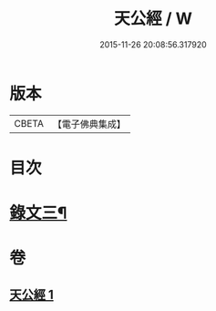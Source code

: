 #+TITLE: 天公經 / W
#+DATE: 2015-11-26 20:08:56.317920
* 版本
 |     CBETA|【電子佛典集成】|

* 目次
* [[file:KR6v0017_001.txt::001-0372a14][錄文三¶]]
* 卷
** [[file:KR6v0017_001.txt][天公經 1]]
